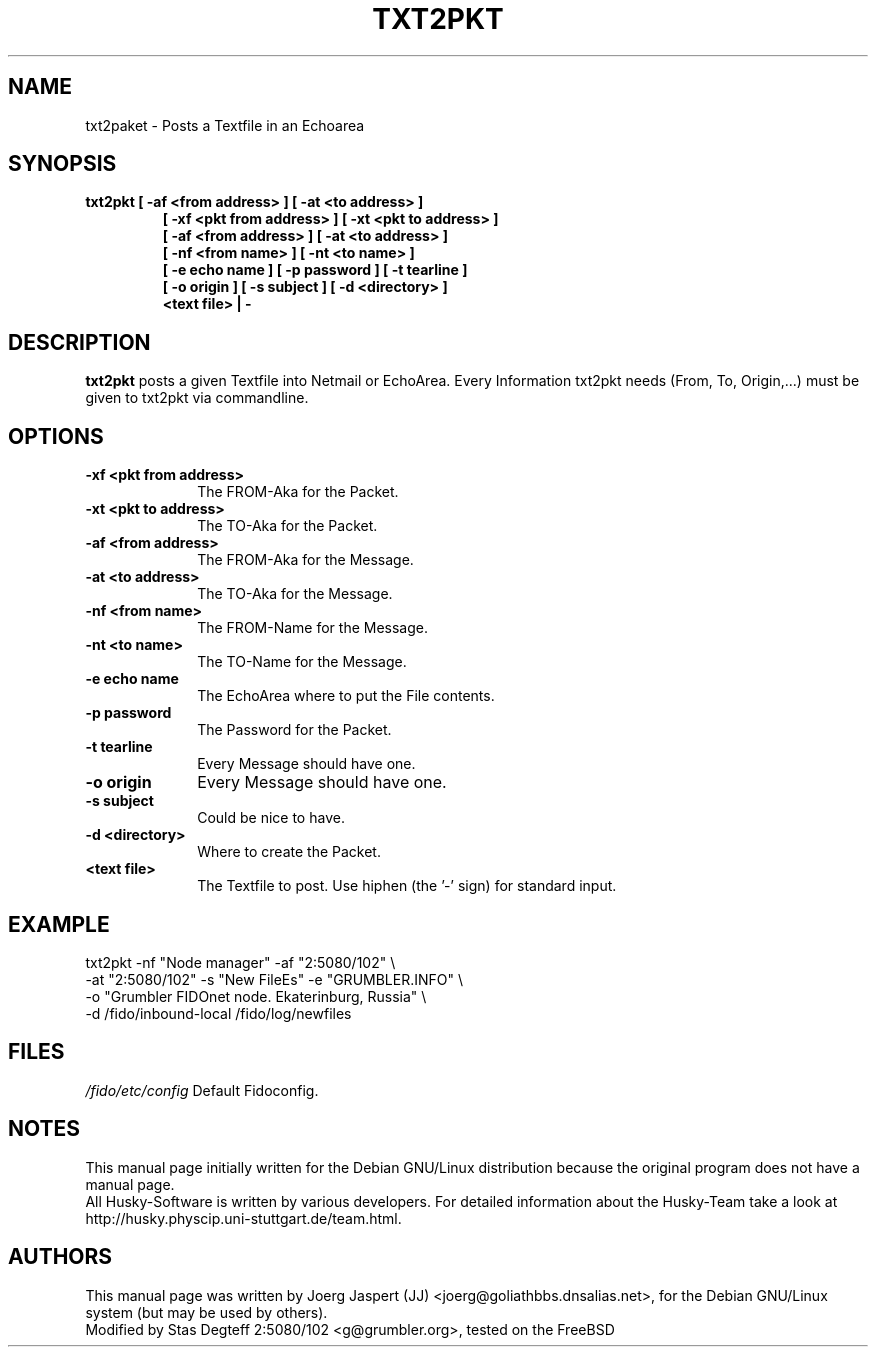 .TH TXT2PKT 1 "txt2pkt" "05 April 2001" "Husky - Portable Fidonet Software"
.SH NAME
txt2paket \- Posts a Textfile in an Echoarea
.SH SYNOPSIS
.B txt2pkt
.B [ -af "<from address>" ]
.B [ -at "<to address>" ]
.RS 7
.B [ -xf "<pkt from address>" ]
.B [ -xt "<pkt to address>" ]
.br
.B [ -af "<from address>" ]
.B [ -at "<to address>" ]
.br
.B [ -nf "<from name>" ]
.B [ -nt "<to name>" ]
.br
.B [ -e "echo name" ]
.B [ -p "password" ]
.B [ -t "tearline" ]
.br
.B [ -o "origin" ]
.B [ -s "subject" ]
.B [ -d "<directory>" ]
.br
.B <text file> | -
.RE
.SH DESCRIPTION
.B txt2pkt
posts a given Textfile into Netmail or EchoArea. Every Information
txt2pkt needs (From, To, Origin,...) must be given to txt2pkt via
commandline.
.SH OPTIONS
.TP 10
.B -xf "<pkt from address>" 
The FROM-Aka for the Packet.
.TP 10
.B -xt "<pkt to address>" 
The TO-Aka for the Packet.
.TP 10
.B -af "<from address>" 
The FROM-Aka for the Message.
.TP 10
.B -at "<to address>" 
The TO-Aka for the Message.
.TP 10
.B -nf "<from name>" 
The FROM-Name for the Message.
.TP 10
.B -nt "<to name>" 
The TO-Name for the Message.
.TP 10
.B -e "echo name" 
The EchoArea where to put the File contents.
.TP 10
.B -p "password" 
The Password for the Packet.
.TP 10
.B -t "tearline" 
Every Message should have one.
.TP 10
.B -o "origin" 
Every Message should have one.
.TP 10
.B -s "subject" 
Could be nice to have.
.TP 10
.B -d "<directory>" 
Where to create the Packet.
.TP
.B <text file>
The Textfile to post. Use hiphen (the '-' sign) for standard input.

.SH EXAMPLE
.LP
txt2pkt -nf "Node manager" -af "2:5080/102" \\
.br
-at "2:5080/102" -s "New FileEs" -e "GRUMBLER.INFO" \\
.br
-o "Grumbler FIDOnet node. Ekaterinburg, Russia" \\
.br
-d /fido/inbound-local /fido/log/newfiles


.SH FILES
.br
.nf
.\" set tabstop to longest possible filename, plus a wee bit
.ta \w'/fido/etc/config   'u
\fI/fido/etc/config\fR  Default Fidoconfig.
.SH NOTES
This manual page initially written for the Debian GNU/Linux distribution
because the original program does not have a manual page.
.br
All Husky-Software is written by various developers. For detailed information
about the Husky-Team take a look at 
http://husky.physcip.uni-stuttgart.de/team.html.
.SH AUTHORS
This manual page was written by Joerg Jaspert (JJ) <joerg@goliathbbs.dnsalias.net>,
for the Debian GNU/Linux system (but may be used by others).
.br
Modified by Stas Degteff 2:5080/102 <g@grumbler.org>, tested on the FreeBSD

